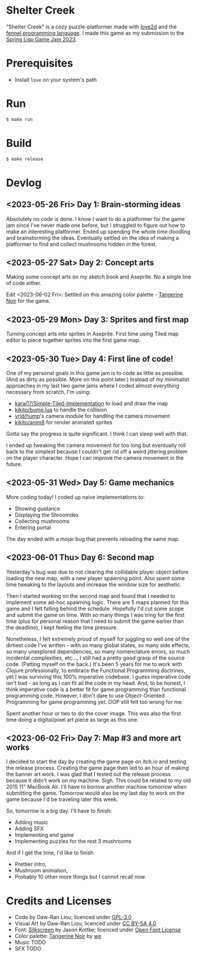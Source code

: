 [[file:assets/banner.png]]

* Shelter Creek

"Shelter Creek" is a cozy puzzle-platformer made with [[https://love2d.org/][love2d]] and the
[[https://fennel-lang.org/][fennel programming language]].  I made this game as my submission to the
[[https://itch.io/jam/spring-lisp-game-jam-2023][Spring Lisp Game Jam 2023]].

[[file:assets/cover-mid.png]]

* Prerequisites

- Install =love= on your system's path

* Run

#+begin_src bash
$ make run
#+end_src

* Build

#+begin_src bash
$ make release
#+end_src

* Devlog

** <2023-05-26 Fri> Day 1: Brain-storming ideas

Absolutely no code is done.  I know I want to do a platformer for the
game jam since I've never made one before, but I struggled to figure
out how to make an interesting platformer.  Ended up spending the
whole time doodling and brainstorming the ideas.  Eventually settled
on the idea of making a platformer to find and collect mushrooms
hidden in the forest.

** <2023-05-27 Sat> Day 2: Concept arts

Making some concept arts on my sketch book and Aseprite.  No a single
line of code either.

Edit <2023-06-02 Fri>: Settled on this amazing color palette -
[[https://lospec.com/palette-list/tangerine-noir][Tangerine Noir]] for the game.

** <2023-05-29 Mon> Day 3: Sprites and first map

Turning concept arts into sprites in Aseprite.  First time using Tiled
map editor to piece together sprites into the first game map.

** <2023-05-30 Tue> Day 4: First line of code!

One of my personal goals in this game jam is to code as little as
possible.  (And as dirty as possible.  More on this point later.)
Instead of my minimalist approaches in my last two game jams where I
coded almost everything necessary from scratch, I'm using:

- [[https://github.com/karai17/Simple-Tiled-Implementation/][karai17/Simple-Tiled-Implementation]] to load and draw the map
- [[https://github.com/kikito/bump.lua][kikito/bump.lua]] to handle the collision
- [[https://github.com/vrld/hump][vrld/hump]]'s camera module for handling the camera movement
- [[https://github.com/kikito/anim8][kikito/anim8]] for render animated sprites

Gotta say the progress is quite significant.  I think I can sleep well
with that.

I ended up tweaking the camera movement for too long but eventually
roll back to the simplest because I couldn't get rid off a weird
jittering problem on the player character.  Hope I can improve the
camera movement in the future.

** <2023-05-31 Wed> Day 5: Game mechanics

More coding today!  I coded up naive implementations to:
- Showing guidance
- Displaying the Shroomdex
- Collecting mushrooms
- Entering portal

The day ended with a mojar bug that prevents reloading the same map.

** <2023-06-01 Thu> Day 6: Second map

Yesterday's bug was due to not clearing the collidable player object
before loading the new map, with a new player spawning point.  Also
spent some time tweaking to the layouts and increase the window size
for aesthetic.

Then I started working on the second map and found that I needed to
implement some ad-hoc spawning logic.  There are 5 maps planned for
this game and I felt falling behind the schedule.  Hopefully I'd cut
some scope and submit the game on time.  With so many things I was
tring for the first time (plus for personal reason that I need to
submit the game earlier than the deadline), I kept feeling the time
pressure.

Nonetheless, I felt extremely proud of myself for juggling so well one
of the dirtiest code I've written - with so many global states, so
many side effects, so many unexplored dependencies, so many
nomenclature errors, so much incidental complexities, etc..., I still
had a pretty good grasp of the source code.  (Patting myself on the
back.)  It's been 5 years for me to work with Clojure professionally,
to embrace the Functional Programming doctrines, yet I was surviving
this 100% imperative codebase.  I guess imperative code isn't bad - as
long as I can fit all the code in my head.  And, to be honest, I think
imperative code is a better fit for game programming than functional
programming code.  However, I don't dare to use Object-Oriented
Programming for game programming yet.  OOP still felt too wrong for
me.

Spent another hour or two to do the cover image.  This was also the
first time doing a digital/pixel art piece as large as this one.

** <2023-06-02 Fri> Day 7: Map #3 and more art works

I decided to start the day by creating the game page on itch.io and
testing the release process.  Creating the game page then led to an
hour of making the banner art work.  I was glad that I tested out the
release process because it didn't work on my machine.  Sigh.  This
could be related to my old 2015 11" MacBook Air.  I'll have to borrow
another machine tomorrow when submitting the game.  Tomorrow would
also be my last day to work on the game because I'd be traveling later
this week.

So, tomorrow is a big day.  I'll have to finish:
- Adding music
- Adding SFX
- Implementing end game
- Implementing puzzles for the rest 3 mushrooms

And if I get the time, I'd like to finish
- Prettier intro,
- Mushroom animation,
- Probably 10 other more things but I cannot recall now.

* Credits and Licenses
- Code by Daw-Ran Liou; licenced under [[file:license.txt][GPL-3.0]]
- Visual Art by Daw-Ran Liou; licenced under [[https://creativecommons.org/licenses/by-sa/4.0/][CC BY-SA 4.0]]
- Font: [[https://fonts.google.com/specimen/Silkscreen][Silkscreen]] by Jason Kottke; licenced under [[https://scripts.sil.org/cms/scripts/page.php?site_id=nrsi&id=OFL][Open Font License]]
- Color palette: [[https://lospec.com/palette-list/tangerine-noir][Tangerine Noir]] by [[https://lospec.com/we][we]]
- Music TODO
- SFX TODO

